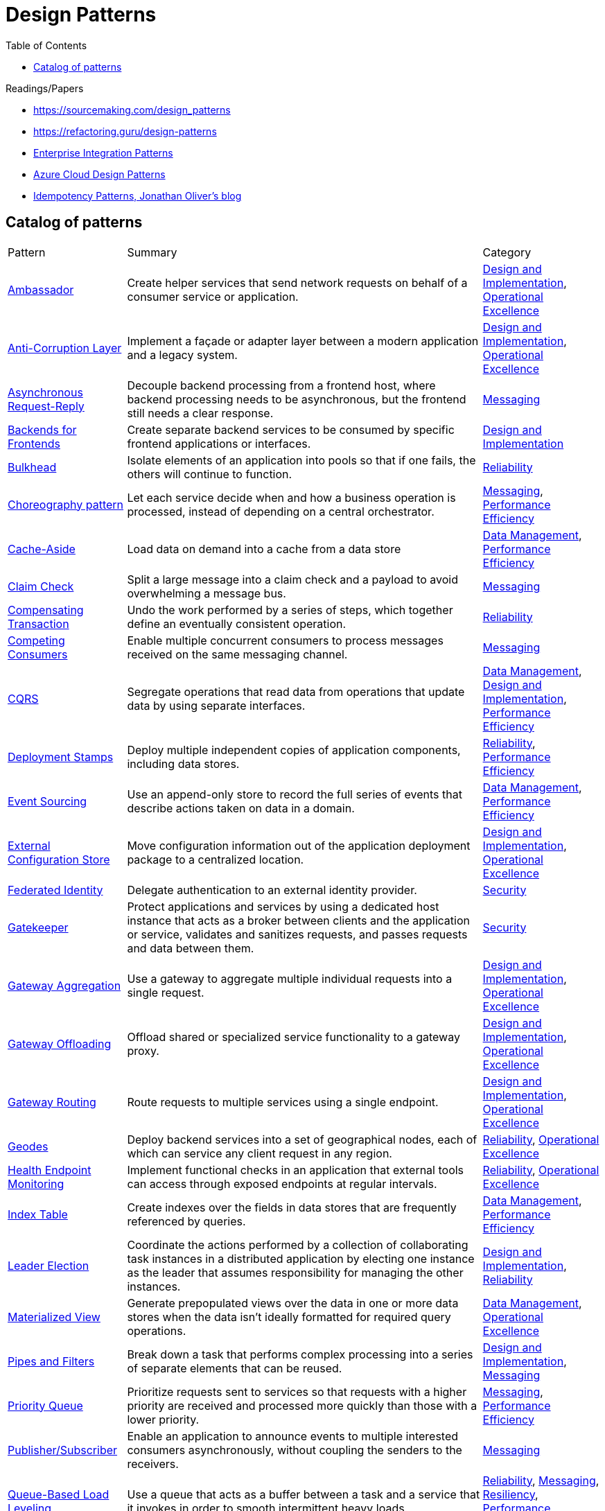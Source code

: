 = Design Patterns
:toc:
:icons: font
:source-highlighter: rouge
:imagesdir: ./images


.Readings/Papers
[sidebar]
****
- https://sourcemaking.com/design_patterns
- https://refactoring.guru/design-patterns
- https://www.enterpriseintegrationpatterns.com/index.html[Enterprise Integration Patterns]
- https://docs.microsoft.com/en-us/azure/architecture/patterns/[Azure Cloud Design Patterns]
- https://blog.jonathanoliver.com/idempotency-patterns/[Idempotency Patterns, Jonathan Oliver's blog]
****


== Catalog of patterns

[cols="20,60,20"]
|===
|Pattern|Summary|Category
|xref:ambassador.adoc[Ambassador]
|Create helper services that send network requests on behalf of a consumer service or application.
|https://docs.microsoft.com/en-us/azure/architecture/patterns/category/design-implementation[Design and Implementation], https://docs.microsoft.com/en-us/azure/architecture/framework/devops/devops-patterns[Operational Excellence]

|xref:anti-corruption-layer.adoc[Anti-Corruption Layer]
|Implement a façade or adapter layer between a modern application and a legacy system.
|https://docs.microsoft.com/en-us/azure/architecture/patterns/category/design-implementation[Design and Implementation], https://docs.microsoft.com/en-us/azure/architecture/framework/devops/devops-patterns[Operational Excellence]

|xref:async-request-reply.adoc[Asynchronous Request-Reply]
|Decouple backend processing from a frontend host, where backend processing needs to be asynchronous, but the frontend still needs a clear response.
|https://docs.microsoft.com/en-us/azure/architecture/patterns/category/messaging[Messaging]

|xref:backends-for-frontends.adoc[Backends for Frontends]
|Create separate backend services to be consumed by specific frontend applications or interfaces.
|https://docs.microsoft.com/en-us/azure/architecture/patterns/category/design-implementation[Design and Implementation]

|xref:bulkhead.adoc[Bulkhead]
|Isolate elements of an application into pools so that if one fails, the others will continue to function.
|https://docs.microsoft.com/en-us/azure/architecture/framework/resiliency/reliability-patterns[Reliability]

|xref:choreography.adoc[Choreography pattern]
|Let each service decide when and how a business operation is processed, instead of depending on a central orchestrator.
|https://docs.microsoft.com/en-us/azure/architecture/patterns/category/messaging[Messaging], https://docs.microsoft.com/en-us/azure/architecture/framework/scalability/performance-efficiency-patterns[Performance Efficiency]

|xref:cache-aside.adoc[Cache-Aside]
|Load data on demand into a cache from a data store
|https://docs.microsoft.com/en-us/azure/architecture/patterns/category/data-management[Data Management],
https://docs.microsoft.com/en-us/azure/architecture/framework/scalability/performance-efficiency-patterns[Performance Efficiency]

|xref:claim-check.adoc[Claim Check]
|Split a large message into a claim check and a payload to avoid overwhelming a message bus.
|https://docs.microsoft.com/en-us/azure/architecture/patterns/category/messaging[Messaging]

|xref:compensating-transaction.adoc[Compensating Transaction]
|Undo the work performed by a series of steps, which together define an eventually consistent operation.
|https://docs.microsoft.com/en-us/azure/architecture/framework/resiliency/reliability-patterns[Reliability]

|xref:competing-consumers.adoc[Competing Consumers]
|Enable multiple concurrent consumers to process messages received on the same messaging channel.
|https://docs.microsoft.com/en-us/azure/architecture/patterns/category/messaging[Messaging]

|xref:cqrs.adoc[CQRS]
|Segregate operations that read data from operations that update data by using separate interfaces.
|https://docs.microsoft.com/en-us/azure/architecture/patterns/category/data-management[Data Management],
https://docs.microsoft.com/en-us/azure/architecture/patterns/category/design-implementation[Design and Implementation],
https://docs.microsoft.com/en-us/azure/architecture/framework/scalability/performance-efficiency-patterns[Performance Efficiency]

|xref:deployment-stamp.adoc[Deployment Stamps]
|Deploy multiple independent copies of application components, including data stores.
|https://docs.microsoft.com/en-us/azure/architecture/framework/resiliency/reliability-patterns[Reliability],
https://docs.microsoft.com/en-us/azure/architecture/framework/scalability/performance-efficiency-patterns[Performance Efficiency]

|xref:event-sourcing.adoc[Event Sourcing]
|Use an append-only store to record the full series of events that describe actions taken on data in a domain.
|https://docs.microsoft.com/en-us/azure/architecture/patterns/category/data-management[Data Management],
https://docs.microsoft.com/en-us/azure/architecture/framework/scalability/performance-efficiency-patterns[Performance Efficiency]

|xref:external-configuration-store.adoc[External Configuration Store]
|Move configuration information out of the application deployment package to a centralized location.
|https://docs.microsoft.com/en-us/azure/architecture/patterns/category/design-implementation[Design and Implementation], https://docs.microsoft.com/en-us/azure/architecture/framework/devops/devops-patterns[Operational Excellence]

|xref:federated-identity.adoc[Federated Identity]
|Delegate authentication to an external identity provider.
|https://docs.microsoft.com/en-us/azure/architecture/framework/security/security-patterns[Security]

|xref:gatekeeper.adoc[Gatekeeper]
|Protect applications and services by using a dedicated host instance that acts as a broker between clients and the application or service, validates and sanitizes requests, and passes requests and data between them.
|https://docs.microsoft.com/en-us/azure/architecture/framework/security/security-patterns[Security]

|xref:gateway-aggregation.adoc[Gateway Aggregation]
|Use a gateway to aggregate multiple individual requests into a single request.
|https://docs.microsoft.com/en-us/azure/architecture/patterns/category/design-implementation[Design and Implementation], https://docs.microsoft.com/en-us/azure/architecture/framework/devops/devops-patterns[Operational Excellence]

|xref:gateway-offloading.adoc[Gateway Offloading]
|Offload shared or specialized service functionality to a gateway proxy.
|https://docs.microsoft.com/en-us/azure/architecture/patterns/category/design-implementation[Design and Implementation], https://docs.microsoft.com/en-us/azure/architecture/framework/devops/devops-patterns[Operational Excellence]

|xref:gateway-routing.adoc[Gateway Routing]
|Route requests to multiple services using a single endpoint.
|https://docs.microsoft.com/en-us/azure/architecture/patterns/category/design-implementation[Design and Implementation], https://docs.microsoft.com/en-us/azure/architecture/framework/devops/devops-patterns[Operational Excellence]

|xref:geodes.adoc[Geodes]
|Deploy backend services into a set of geographical nodes, each of which can service any client request in any region.
|https://docs.microsoft.com/en-us/azure/architecture/framework/resiliency/reliability-patterns[Reliability],
https://docs.microsoft.com/en-us/azure/architecture/framework/devops/devops-patterns[Operational Excellence]

|xref:health-endpoint-monitoring.adoc[Health Endpoint Monitoring]
|Implement functional checks in an application that external tools can access through exposed endpoints at regular intervals.
|https://docs.microsoft.com/en-us/azure/architecture/framework/resiliency/reliability-patterns[Reliability],
https://docs.microsoft.com/en-us/azure/architecture/framework/devops/devops-patterns[Operational Excellence]

|xref:index-table.adoc[Index Table]
|Create indexes over the fields in data stores that are frequently referenced by queries.
|https://docs.microsoft.com/en-us/azure/architecture/patterns/category/data-management[Data Management],
https://docs.microsoft.com/en-us/azure/architecture/framework/scalability/performance-efficiency-patterns[Performance Efficiency]


|xref:leader-election.adoc[Leader Election]
|Coordinate the actions performed by a collection of collaborating task instances in a distributed application by electing one instance as the leader that assumes responsibility for managing the other instances.
|https://docs.microsoft.com/en-us/azure/architecture/patterns/category/design-implementation[Design and Implementation],
https://docs.microsoft.com/en-us/azure/architecture/framework/resiliency/reliability-patterns[Reliability]

|xref:materialized-view.adoc[Materialized View]
|Generate prepopulated views over the data in one or more data stores when the data isn't ideally formatted for required query operations.
|https://docs.microsoft.com/en-us/azure/architecture/patterns/category/data-management[Data Management],
https://docs.microsoft.com/en-us/azure/architecture/framework/devops/devops-patterns[Operational Excellence]

|xref:pipes-and-filters.adoc[Pipes and Filters]
|Break down a task that performs complex processing into a series of separate elements that can be reused.
|https://docs.microsoft.com/en-us/azure/architecture/patterns/category/design-implementation[Design and Implementation], https://docs.microsoft.com/en-us/azure/architecture/patterns/category/messaging[Messaging]

|xref:priority-queue.adoc[Priority Queue]
|Prioritize requests sent to services so that requests with a higher priority are received and processed more quickly than those with a lower priority.
|https://docs.microsoft.com/en-us/azure/architecture/patterns/category/messaging[Messaging], https://docs.microsoft.com/en-us/azure/architecture/framework/scalability/performance-efficiency-patterns[Performance Efficiency]

|xref:publisher-subscriber.adoc[Publisher/Subscriber]
|Enable an application to announce events to multiple interested consumers asynchronously, without coupling the senders to the receivers.
|https://docs.microsoft.com/en-us/azure/architecture/patterns/category/messaging[Messaging]

|xref:queue-based-load-leveling.adoc[Queue-Based Load Leveling]
|Use a queue that acts as a buffer between a task and a service that it invokes in order to smooth intermittent heavy loads.
|https://docs.microsoft.com/en-us/azure/architecture/framework/resiliency/reliability-patterns[Reliability],
https://docs.microsoft.com/en-us/azure/architecture/patterns/category/messaging[Messaging],
https://docs.microsoft.com/en-us/azure/architecture/framework/resiliency/reliability-patterns[Resiliency],
https://docs.microsoft.com/en-us/azure/architecture/framework/scalability/performance-efficiency-patterns[Performance Efficiency]

|xref:retry.adoc[Retry]
|Enable an application to handle anticipated, temporary failures when it tries to connect to a service or network resource by transparently retrying an operation that's previously failed.
|https://docs.microsoft.com/en-us/azure/architecture/framework/resiliency/reliability-patterns[Reliability]

|xref:scheduler-agent-supervisor.adoc[Scheduler Agent Supervisor]
|Coordinate a set of actions across a distributed set of services and other remote resources.
|https://docs.microsoft.com/en-us/azure/architecture/patterns/category/messaging[Messaging],
https://docs.microsoft.com/en-us/azure/architecture/framework/resiliency/reliability-patterns[Reliability]

|xref:sequential-convoy.adoc[Sequential Convoy]
|Process a set of related messages in a defined order, without blocking processing of other groups of messages.
|https://docs.microsoft.com/en-us/azure/architecture/patterns/category/messaging[Messaging]

|xref:sharding.adoc[Sharding]
|Divide a data store into a set of horizontal partitions or shards.
|https://docs.microsoft.com/en-us/azure/architecture/patterns/category/data-management[Data Management],
https://docs.microsoft.com/en-us/azure/architecture/framework/scalability/performance-efficiency-patterns[Performance Efficiency]

|xref:sidecar.adoc[Sidecar]
|Deploy components of an application into a separate process or container to provide isolation and encapsulation.
|https://docs.microsoft.com/en-us/azure/architecture/patterns/category/design-implementation[Design and Implementation], https://docs.microsoft.com/en-us/azure/architecture/framework/devops/devops-patterns[Operational Excellence]

|xref:static-content-hosting.adoc[Static Content Hosting]
|Deploy static content to a cloud-based storage service that can deliver them directly to the client.
|https://docs.microsoft.com/en-us/azure/architecture/patterns/category/design-implementation[Design and Implementation],
https://docs.microsoft.com/en-us/azure/architecture/patterns/category/data-management[Data Management],
https://docs.microsoft.com/en-us/azure/architecture/framework/scalability/performance-efficiency-patterns[Performance Efficiency]

|xref:strangler-fig.adoc[Strangler Fig]
|Incrementally migrate a legacy system by gradually replacing specific pieces of functionality with new applications and services.
|https://docs.microsoft.com/en-us/azure/architecture/patterns/category/design-implementation[Design and Implementation], https://docs.microsoft.com/en-us/azure/architecture/framework/devops/devops-patterns[Operational Excellence]

|xref:valet-key.adoc[Valet Key]
|Use a token or key that provides clients with restricted direct access to a specific resource or service.
|https://docs.microsoft.com/en-us/azure/architecture/patterns/category/data-management[Data Management],
https://docs.microsoft.com/en-us/azure/architecture/framework/security/security-patterns[Security]

|===